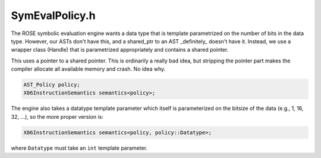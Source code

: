 SymEvalPolicy.h
###############

.. cpp:namespace:: Dyninst::dev::DataflowAPI

The ROSE symbolic evaluation engine wants a data type that
is template parametrized on the number of bits in the data
type. However, our ASTs don't have this, and a shared_ptr
to an AST _definitely_ doesn't have it. Instead, we use
a wrapper class (Handle) that is parametrized appropriately
and contains a shared pointer.

This uses a pointer to a shared pointer. This is ordinarily a really
bad idea, but stripping the pointer part makes the compiler allocate
all available memory and crash. No idea why.

.. cpp:struct:: template <size_t Len> Handle

  .. cpp:member:: AST::Ptr *v_

.. cpp:class:: SymEvalPolicy

  A "Policy" class specification for interfacing with the ROSE
  instruction semantics engine.

  Background:

  The ROSE compiler suite provides a description of x86 instruction
  semantics. This operates in terms of a "policy" that states how each
  ROSE operation should map to your particular use. This policy class
  builds an AST representation of the instruction.

  The instruction semantics are initialized with a copy of this class as
  a template parameter:

.. code:: cpp

  AST_Policy policy;
  X86InstructionSemantics semantics<policy>;

The engine also takes a datatype template parameter which itself is
parameterized on the bitsize of the data (e.g., 1, 16, 32, ...), so the
more proper version is:

.. code:: cpp

  X86InstructionSemantics semantics<policy, policy::Datatype>;

where ``Datatype`` must take an ``int`` template parameter.
